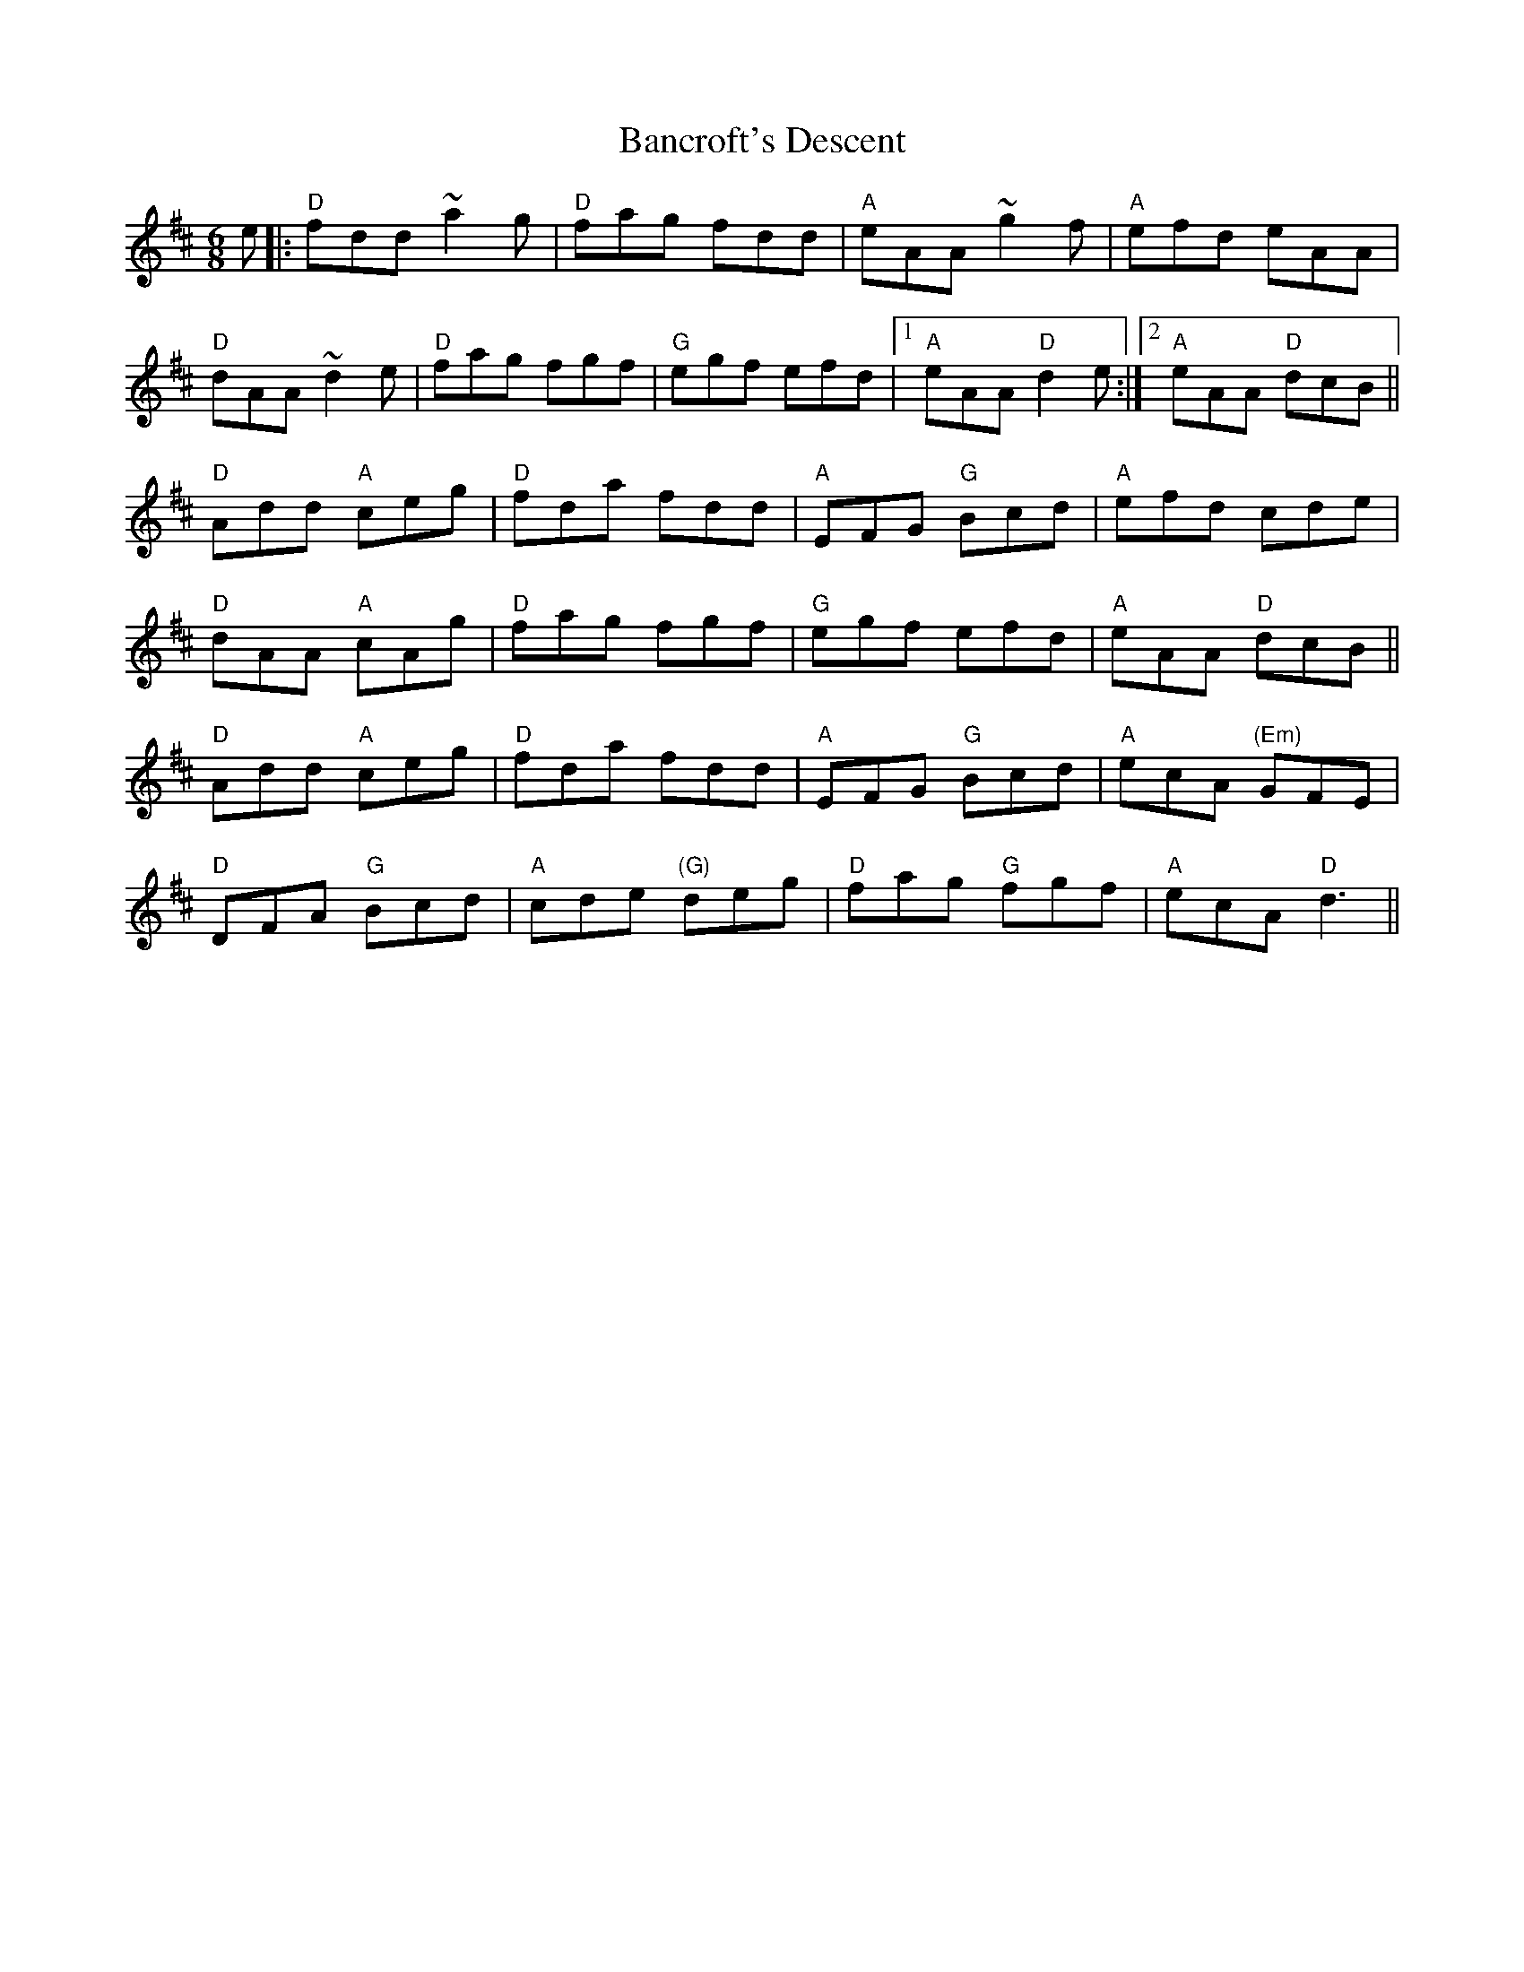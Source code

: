 X: 2637
T: Bancroft's Descent
R: jig
M: 6/8
K: Dmajor
e|:"D"fdd ~a2g|"D"fag fdd|"A"eAA ~g2f|"A"efd eAA|
"D"dAA ~d2e|"D"fag fgf|"G"egf efd|1 "A"eAA "D"d2e:|2 "A"eAA "D"dcB||
"D"Add "A"ceg|"D"fda fdd|"A"EFG "G"Bcd|"A"efd cde|
"D"dAA "A"cAg|"D"fag fgf|"G"egf efd|"A"eAA "D"dcB||
"D"Add "A"ceg|"D"fda fdd|"A"EFG "G"Bcd|"A"ecA "(Em)"GFE|
"D"DFA "G"Bcd|"A"cde "(G)"deg|"D"fag "G"fgf|"A"ecA "D"d3||

